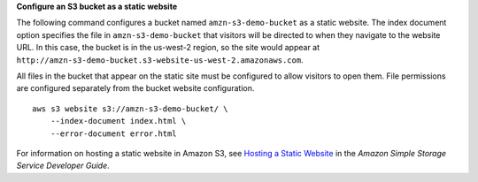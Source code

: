 **Configure an S3 bucket as a static website**

The following command configures a bucket named ``amzn-s3-demo-bucket`` as a static website. The index document option specifies the file in ``amzn-s3-demo-bucket`` that visitors will be directed to when they navigate to the website URL. In this case, the bucket is in the us-west-2 region, so the site would appear at ``http://amzn-s3-demo-bucket.s3-website-us-west-2.amazonaws.com``. 

All files in the bucket that appear on the static site must be configured to allow visitors to open them. File permissions are configured separately from the bucket website configuration. ::

    aws s3 website s3://amzn-s3-demo-bucket/ \
        --index-document index.html \
        --error-document error.html

For information on hosting a static website in Amazon S3, see `Hosting a Static Website <https://docs.aws.amazon.com/AmazonS3/latest/userguide/WebsiteHosting.html>`__ in the *Amazon Simple Storage Service Developer Guide*.